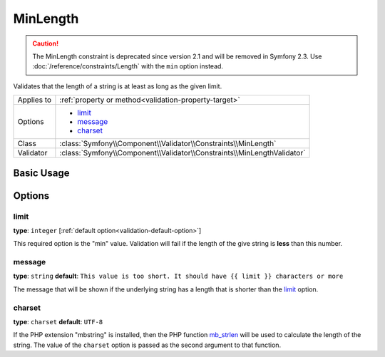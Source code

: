 MinLength
=========

.. caution::

    The MinLength constraint is deprecated since version 2.1 and will be removed
    in Symfony 2.3. Use :doc:`/reference/constraints/Length` with the ``min``
    option instead.

Validates that the length of a string is at least as long as the given limit.

+----------------+-------------------------------------------------------------------------+
| Applies to     | :ref:`property or method<validation-property-target>`                   |
+----------------+-------------------------------------------------------------------------+
| Options        | - `limit`_                                                              |
|                | - `message`_                                                            |
|                | - `charset`_                                                            |
+----------------+-------------------------------------------------------------------------+
| Class          | :class:`Symfony\\Component\\Validator\\Constraints\\MinLength`          |
+----------------+-------------------------------------------------------------------------+
| Validator      | :class:`Symfony\\Component\\Validator\\Constraints\\MinLengthValidator` |
+----------------+-------------------------------------------------------------------------+

Basic Usage
-----------

.. configuration-block::

    .. code-block:: yaml

        # src/Acme/BlogBundle/Resources/config/validation.yml
        Acme\BlogBundle\Entity\Blog:
            properties:
                firstName:
                    - MinLength: { limit: 3, message: "Your name must have at least {{ limit }} characters." }

    .. code-block:: php-annotations

        // src/Acme/BlogBundle/Entity/Blog.php
        use Symfony\Component\Validator\Constraints as Assert;

        class Blog
        {
            /**
             * @Assert\MinLength(
             *     limit=3,
             *     message="Your name must have at least {{ limit }} characters."
             * )
             */
            protected $summary;
        }

    .. code-block:: xml

        <!-- src/Acme/BlogBundle/Resources/config/validation.xml -->
        <class name="Acme\BlogBundle\Entity\Blog">
            <property name="summary">
                <constraint name="MinLength">
                    <option name="limit">3</option>
                    <option name="message">Your name must have at least {{ limit }} characters.</option>
                </constraint>
            </property>
        </class>

Options
-------

limit
~~~~~

**type**: ``integer`` [:ref:`default option<validation-default-option>`]

This required option is the "min" value. Validation will fail if the length
of the give string is **less** than this number.

message
~~~~~~~

**type**: ``string`` **default**: ``This value is too short. It should have {{ limit }} characters or more``

The message that will be shown if the underlying string has a length that
is shorter than the `limit`_ option.

charset
~~~~~~~

**type**: ``charset`` **default**: ``UTF-8``

If the PHP extension "mbstring" is installed, then the PHP function `mb_strlen`_
will be used to calculate the length of the string. The value of the ``charset``
option is passed as the second argument to that function.

.. _`mb_strlen`: http://php.net/manual/en/function.mb-strlen.php
